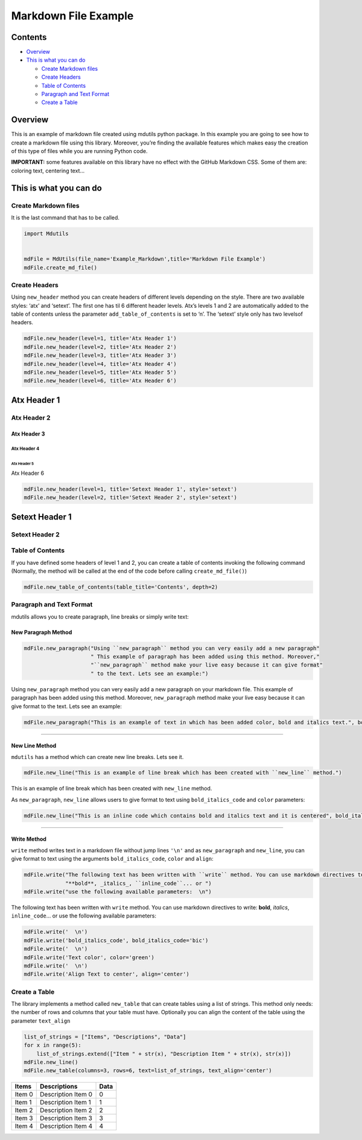 =====================
Markdown File Example
=====================

Contents
========

-  `Overview <#overview>`__
-  `This is what you can do <#this-is-what-you-can-do>`__

   -  `Create Markdown files <#create-markdown-files>`__
   -  `Create Headers <#create-headers>`__
   -  `Table of Contents <#table-of-contents>`__
   -  `Paragraph and Text Format <#paragraph-and-text-format>`__
   -  `Create a Table <#create-a-table>`__

Overview
========

This is an example of markdown file created using mdutils python
package. In this example you are going to see how to create a markdown
file using this library. Moreover, you’re finding the available features
which makes easy the creation of this type of files while you are
running Python code.

**IMPORTANT:** some features available on this library have no effect
with the GitHub Markdown CSS. Some of them are: coloring text, centering
text…

This is what you can do
=======================

Create Markdown files
---------------------

It is the last command that has to be called.

.. code:: python

    import Mdutils


    mdFile = MdUtils(file_name='Example_Markdown',title='Markdown File Example')
    mdFile.create_md_file()

Create Headers
--------------

Using ``new_header`` method you can create headers of different levels
depending on the style. There are two available styles: ‘atx’ and
‘setext’. The first one has til 6 different header levels. Atx’s levels
1 and 2 are automatically added to the table of contents unless the
parameter ``add_table_of_contents`` is set to ‘n’. The ‘setext’ style
only has two levelsof headers.

.. code:: python

    mdFile.new_header(level=1, title='Atx Header 1')
    mdFile.new_header(level=2, title='Atx Header 2')
    mdFile.new_header(level=3, title='Atx Header 3')
    mdFile.new_header(level=4, title='Atx Header 4')
    mdFile.new_header(level=5, title='Atx Header 5')
    mdFile.new_header(level=6, title='Atx Header 6')

Atx Header 1
============

Atx Header 2
------------

Atx Header 3
~~~~~~~~~~~~

Atx Header 4
^^^^^^^^^^^^

Atx Header 5
''''''''''''

Atx Header 6
            

.. code:: python

    mdFile.new_header(level=1, title='Setext Header 1', style='setext')
    mdFile.new_header(level=2, title='Setext Header 2', style='setext')

Setext Header 1
===============

Setext Header 2
---------------

Table of Contents
-----------------

If you have defined some headers of level 1 and 2, you can create a
table of contents invoking the following command (Normally, the method
will be called at the end of the code before calling
``create_md_file()``)

.. code:: python

    mdFile.new_table_of_contents(table_title='Contents', depth=2)

Paragraph and Text Format
-------------------------

mdutils allows you to create paragraph, line breaks or simply write
text:

New Paragraph Method
~~~~~~~~~~~~~~~~~~~~

.. code:: python

    mdFile.new_paragraph("Using ``new_paragraph`` method you can very easily add a new paragraph" 
                         " This example of paragraph has been added using this method. Moreover,"
                         "``new_paragraph`` method make your live easy because it can give format" 
                         " to the text. Lets see an example:")

Using ``new_paragraph`` method you can very easily add a new paragraph
on your markdown file. This example of paragraph has been added using
this method. Moreover, ``new_paragraph`` method make your live easy
because it can give format to the text. Lets see an example:

.. code:: python

    mdFile.new_paragraph("This is an example of text in which has been added color, bold and italics text.", bold_italics_code='bi', color='purple')

.. raw:: html

    <font color="purple"><b><i>

    This is an example of text in which has been added color, bold and
    italics text.

.. raw:: html

    </b></i></font>


--------------

New Line Method
~~~~~~~~~~~~~~~

``mdutils`` has a method which can create new line breaks. Lets see it.

.. code:: python

    mdFile.new_line("This is an example of line break which has been created with ``new_line`` method.")

This is an example of line break which has been created with
``new_line`` method.

As ``new_paragraph``, ``new_line`` allows users to give format to text
using ``bold_italics_code`` and ``color`` parameters:

.. code:: python

    mdFile.new_line("This is an inline code which contains bold and italics text and it is centered", bold_italics_code='cib', align='center')


.. raw:: html

   <center><b><i><code>

    This is an inline code which contains bold and italics text and it is centered

.. raw:: html

   </code></i></b></center>

--------------

Write Method
~~~~~~~~~~~~

``write`` method writes text in a markdown file without jump lines
``'\n'`` and as ``new_paragraph`` and ``new_line``, you can give format
to text using the arguments ``bold_italics_code``, ``color`` and
``align``:

.. code:: python

    mdFile.write("The following text has been written with ``write`` method. You can use markdown directives to write:"
                 "**bold**, _italics_, ``inline_code``... or ")
    mdFile.write("use the following available parameters:  \n")

The following text has been written with ``write`` method. You can use
markdown directives to write: **bold**, *italics*, ``inline_code``\ … or
use the following available parameters:

.. code:: python

    mdFile.write('  \n')
    mdFile.write('bold_italics_code', bold_italics_code='bic')
    mdFile.write('  \n')
    mdFile.write('Text color', color='green')
    mdFile.write('  \n')
    mdFile.write('Align Text to center', align='center')

.. raw:: html

    <b><i><code>

    bold_italics_code

.. raw:: html

    </code></i></b><br/>


.. raw:: html

    <font color="green">

    Text color

.. raw:: html

    </font>


.. raw:: html

   <center>

    Align Text to center

.. raw:: html

   </center>

Create a Table
--------------

The library implements a method called ``new_table`` that can create
tables using a list of strings. This method only needs: the number of
rows and columns that your table must have. Optionally you can align the
content of the table using the parameter ``text_align``

.. code:: python

    list_of_strings = ["Items", "Descriptions", "Data"]
    for x in range(5):
        list_of_strings.extend(["Item " + str(x), "Description Item " + str(x), str(x)])
    mdFile.new_line()
    mdFile.new_table(columns=3, rows=6, text=list_of_strings, text_align='center')

+--------+--------------------+------+
| Items  | Descriptions       | Data |
+========+====================+======+
| Item 0 | Description Item 0 | 0    |
+--------+--------------------+------+
| Item 1 | Description Item 1 | 1    |
+--------+--------------------+------+
| Item 2 | Description Item 2 | 2    |
+--------+--------------------+------+
| Item 3 | Description Item 3 | 3    |
+--------+--------------------+------+
| Item 4 | Description Item 4 | 4    |
+--------+--------------------+------+
